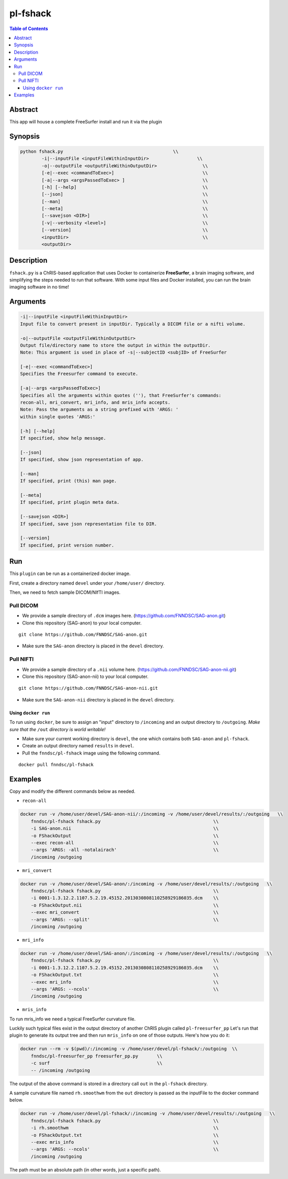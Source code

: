 pl-fshack
================================

.. image:: https://badge.fury.io/py/fshack.svg
    :target: https://badge.fury.io/py/fshack

.. image:: https://travis-ci.org/FNNDSC/fshack.svg?branch=master
    :target: https://travis-ci.org/FNNDSC/fshack

.. image:: https://img.shields.io/badge/python-3.5%2B-blue.svg
    :target: https://badge.fury.io/py/pl-fshack

.. contents:: Table of Contents


Abstract
--------

This app will house a complete FreeSurfer install and run it via the plugin


Synopsis
--------

.. code::

    python fshack.py                                         \\
            -i|--inputFile <inputFileWithinInputDir>                  \\
            -o|--outputFile <outputFileWithinOutputDir>                 \\
            [-e|--exec <commandToExec>]                                 \\
            [-a|--args <argsPassedToExec> ]                             \\
            [-h] [--help]                                               \\
            [--json]                                                    \\
            [--man]                                                     \\
            [--meta]                                                    \\
            [--savejson <DIR>]                                          \\
            [-v|--verbosity <level>]                                    \\
            [--version]                                                 \\
            <inputDir>                                                  \\
            <outputDir> 

Description
-----------

``fshack.py`` is a ChRIS-based application that uses Docker to containerize
**FreeSurfer**, a brain imaging software, and simplifying the steps needed to
run that software. With some input files and Docker installed, you can run the
brain imaging software in no time!


Arguments
---------

.. code::

    -i|--inputFile <inputFileWithinInputDir>
    Input file to convert present in inputDir. Typically a DICOM file or a nifti volume.

    -o|--outputFile <outputFileWithinOutputDir>
    Output file/directory name to store the output in within the outputDir.
    Note: This argument is used in place of -s|--subjectID <subjID> of FreeSurfer

    [-e|--exec <commandToExec>]
    Specifies the Freesurfer command to execute.

    [-a|--args <argsPassedToExec>]
    Specifies all the arguments within quotes (''), that FreeSurfer's commands:
    recon-all, mri_convert, mri_info, and mris_info accepts.
    Note: Pass the arguments as a string prefixed with 'ARGS: '
    within single quotes 'ARGS:'

    [-h] [--help]
    If specified, show help message.
        
    [--json]
    If specified, show json representation of app.
        
    [--man]
    If specified, print (this) man page.

    [--meta]
    If specified, print plugin meta data.
        
    [--savejson <DIR>] 
    If specified, save json representation file to DIR. 
        
    [--version]
    If specified, print version number.


Run
----

This ``plugin`` can be run as a containerized docker image.

First, create a directory named ``devel`` under your ``/home/user/`` directory.

Then, we need to fetch sample DICOM/NIfTI images.

Pull DICOM
^^^^^^^^^^

- We provide a sample directory of ``.dcm`` images here. (https://github.com/FNNDSC/SAG-anon.git)

- Clone this repository (SAG-anon) to your local computer.

::

    git clone https://github.com/FNNDSC/SAG-anon.git

- Make sure the ``SAG-anon`` directory is placed in the ``devel`` directory.

Pull NIFTI
^^^^^^^^^^

- We provide a sample directory of a ``.nii`` volume here. (https://github.com/FNNDSC/SAG-anon-nii.git)

- Clone this repository (SAG-anon-nii) to your local computer.

::

    git clone https://github.com/FNNDSC/SAG-anon-nii.git

- Make sure the ``SAG-anon-nii`` directory is placed in the ``devel`` directory.

Using ``docker run``
~~~~~~~~~~~~~~~~~~~~

To run using ``docker``, be sure to assign an "input" directory to ``/incoming`` and an output directory to ``/outgoing``. *Make sure that the* ``/out`` *directory is world writable!*

- Make sure your current working directory is ``devel``, the one which contains both ``SAG-anon`` and ``pl-fshack``.

- Create an output directory named ``results`` in ``devel``.

- Pull the ``fnndsc/pl-fshack`` image using the following command.

::

    docker pull fnndsc/pl-fshack

Examples
--------

Copy and modify the different commands below as needed.

- ``recon-all``

.. code:: bash

    docker run -v /home/user/devel/SAG-anon-nii/:/incoming -v /home/user/devel/results/:/outgoing   \\
        fnndsc/pl-fshack fshack.py                                          \\
        -i SAG-anon.nii                                                     \\
        -o FShackOutput                                                     \\
        --exec recon-all                                                    \\
        --args 'ARGS: -all -notalairach'                                    \\
        /incoming /outgoing

- ``mri_convert``

.. code:: bash

    docker run -v /home/user/devel/SAG-anon/:/incoming -v /home/user/devel/results/:/outgoing   \\
        fnndsc/pl-fshack fshack.py                                          \\
        -i 0001-1.3.12.2.1107.5.2.19.45152.2013030808110258929186035.dcm    \\
        -o FShackOutput.nii                                                 \\
        --exec mri_convert                                                  \\
        --args 'ARGS: --split'                                              \\
        /incoming /outgoing

- ``mri_info``

.. code:: bash

    docker run -v /home/user/devel/SAG-anon/:/incoming -v /home/user/devel/results/:/outgoing   \\
        fnndsc/pl-fshack fshack.py                                          \\
        -i 0001-1.3.12.2.1107.5.2.19.45152.2013030808110258929186035.dcm    \\
        -o FShackOutput.txt                                                 \\
        --exec mri_info                                                     \\
        --args 'ARGS: --ncols'                                              \\
        /incoming /outgoing

- ``mris_info``

To run mris_info we need a typical FreeSurfer curvature file. 

Luckily such typical files exist in the output directory of another ChRIS plugin called ``pl-freesurfer_pp``
Let's run that plugin to generate its output tree and then run ``mris_info`` on one of those outputs. 
Here's how you do it:

.. code:: bash

    docker run --rm -v $(pwd)/:/incoming -v /home/user/devel/pl-fshack/:/outgoing  \\
        fnndsc/pl-freesurfer_pp freesurfer_pp.py       \\
        -c surf                                        \\
        -- /incoming /outgoing

The output of the above command is stored in a directory call ``out`` in the ``pl-fshack`` directory.

A sample curvature file named ``rh.smoothwm`` from the ``out`` directory is passed as the inputFile to the docker command below. 

.. code:: bash

    docker run -v /home/user/devel/pl-fshack/:/incoming -v /home/user/devel/results/:/outgoing   \\
        fnndsc/pl-fshack fshack.py                                          \\
        -i rh.smoothwm                                                      \\
        -o FShackOutput.txt                                                 \\
        --exec mris_info                                                    \\
        --args 'ARGS: --ncols'                                              \\
        /incoming /outgoing

The path must be an absolute path (in other words, just a specific path).

